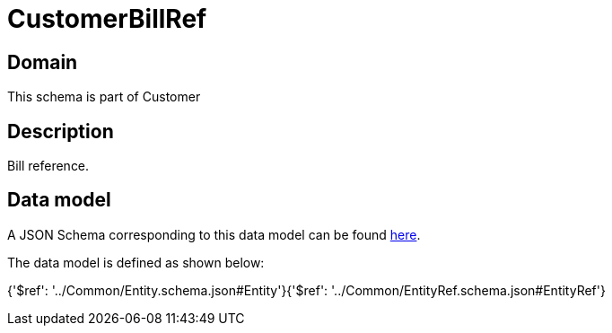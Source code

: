 = CustomerBillRef

[#domain]
== Domain

This schema is part of Customer

[#description]
== Description

Bill reference.


[#data_model]
== Data model

A JSON Schema corresponding to this data model can be found https://tmforum.org[here].

The data model is defined as shown below:


{&#x27;$ref&#x27;: &#x27;../Common/Entity.schema.json#Entity&#x27;}{&#x27;$ref&#x27;: &#x27;../Common/EntityRef.schema.json#EntityRef&#x27;}